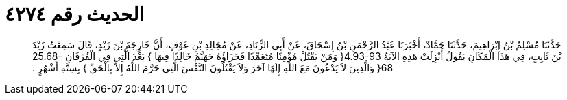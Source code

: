 
= الحديث رقم ٤٢٧٤

[quote.hadith]
حَدَّثَنَا مُسْلِمُ بْنُ إِبْرَاهِيمَ، حَدَّثَنَا حَمَّادٌ، أَخْبَرَنَا عَبْدُ الرَّحْمَنِ بْنُ إِسْحَاقَ، عَنْ أَبِي الزِّنَادِ، عَنْ مُجَالِدِ بْنِ عَوْفٍ، أَنَّ خَارِجَةَ بْنَ زَيْدٍ، قَالَ سَمِعْتُ زَيْدَ بْنَ ثَابِتٍ، فِي هَذَا الْمَكَانِ يَقُولُ أُنْزِلَتْ هَذِهِ الآيَةُ ‏4.93-93{‏ وَمَنْ يَقْتُلْ مُؤْمِنًا مُتَعَمِّدًا فَجَزَاؤُهُ جَهَنَّمُ خَالِدًا فِيهَا ‏}‏ بَعْدَ الَّتِي فِي الْفُرْقَانِ ‏25.68-68{‏ وَالَّذِينَ لاَ يَدْعُونَ مَعَ اللَّهِ إِلَهًا آخَرَ وَلاَ يَقْتُلُونَ النَّفْسَ الَّتِي حَرَّمَ اللَّهُ إِلاَّ بِالْحَقِّ ‏}‏ بِسِتَّةِ أَشْهُرٍ ‏.‏